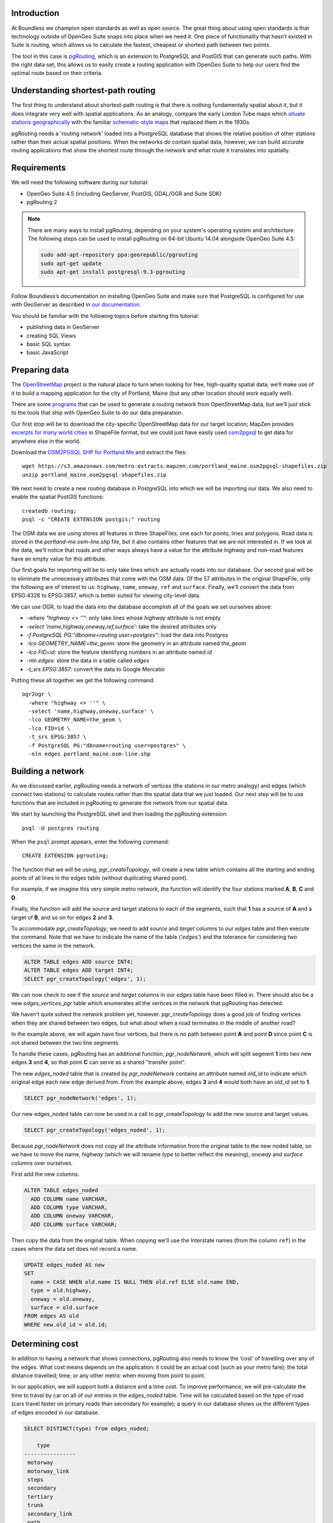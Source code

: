 Introduction
------------

At Boundless we champion open standards as well as open source. The great thing about using open standards is that technology outside of OpenGeo Suite snaps into place when we need it. One piece of functionality that hasn’t existed in Suite is routing, which allows us to calculate the fastest, cheapest or shortest path between two points.

The tool in this case is `pgRouting <http://pgrouting.org/>`_, which is an extension to PostgreSQL and PostGIS that can generate such paths. With the right data set, this allows us to easily create a routing application with OpenGeo Suite to help our users find the optimal route based on their criteria.

.. image:: ./img/route1.png
   :width: 95%

Understanding shortest-path routing
-----------------------------------

The first thing to understand about shortest-path routing is that there is nothing fundamentally spatial about it, but it does integrate very well with spatial applications. As an analogy, compare the early London Tube maps which `situate stations geographically <http://homepage.ntlworld.com/clivebillson/tube/tube.html#1932>`_ with the familiar `schematic-style maps <http://homepage.ntlworld.com/clivebillson/tube/tube.html#1933>`_ that replaced them in the 1930s. 

pgRouting needs a 'routing network' loaded into a PostgreSQL database that shows the relative position of other stations rather than their actual spatial positions. When the networks *do* contain spatial data, however, we can build accurate routing applications that show the shortest route through the network and what route it translates into spatially.

Requirements
------------

We will need the following software during our tutorial:

* OpenGeo Suite 4.5 (including GeoServer, PostGIS, GDAL/OGR and Suite SDK)
* pgRouting 2

.. note::

   There are many ways to install pgRouting, depending on your system's operating system and architecture. The following steps can be used to install pgRouting on 64-bit Ubuntu 14.04 alongside OpenGeo Suite 4.5:

   .. code-block:: bash

      sudo add-apt-repository ppa:georepublic/pgrouting
      sudo apt-get update
      sudo apt-get install postgresql-9.3-pgrouting

Follow Boundless’s documentation on installing OpenGeo Suite and make sure that PostgreSQL is configured for use with GeoServer as described in `our documentation <http://suite.opengeo.org/docs/latest/installation/index.html>`_.

You should be familiar with the following topics before starting this tutorial:

* publishing data in GeoServer
* creating SQL Views
* basic SQL syntax
* basic JavaScript

Preparing data
--------------

The `OpenStreetMap <http://openstreetmap.org>`_ project is the natural place to turn when looking for free, high-quality spatial data; we’ll make use of it to build a mapping application for the city of Portland, Maine (but any other location should work equally well). 

There are some `programs <http://wiki.openstreetmap.org/wiki/Osm2pgsql>`_ that can be used to generate a routing network from OpenStreetMap data, but we’ll just stick to the tools that ship with OpenGeo Suite to do our data preparation.

Our first stop will be to download the city-specific OpenStreetMap data for our target location; MapZen provides `excerpts for many world cities <https://mapzen.com/metro-extracts/>`_ in ShapeFile format, but we could just have easily used `osm2pgsql <http://wiki.openstreetmap.org/wiki/Osm2pgsql>`_ to get data for anywhere else in the world. 

Download the `OSM2PGSQL SHP for Portland Me <http://wiki.openstreetmap.org/wiki/Osm2pgsql>`_ and extract the files::

  wget https://s3.amazonaws.com/metro-extracts.mapzen.com/portland_maine.osm2pgsql-shapefiles.zip
  unzip portland_maine.osm2pgsql-shapefiles.zip

We next need to create a new `routing` database in PostgreSQL into which we will be importing our data. We also need to enable the spatial PostGIS functions::

  createdb routing;
  psql -c "CREATE EXTENSION postgis;" routing

The OSM data we are using stores all features in three ShapeFiles, one each for points, lines and polygons. Road data is stored in the `portland-me.osm-line.shp` file, but it also contains other features that we are not interested in. If we look at the data, we’ll notice that roads and other ways always have a value for the attribute `highway` and non-road features have an empty value for this attribute. 

Our first goals for importing will be to only take lines which are actually roads into our database. Our second goal will be to eliminate the unnecessary attributes that come with the OSM data. Of the 57 attributes in the original ShapeFile, only the following are of interest to us: ``highway``, ``name``, ``oneway``, ``ref`` and ``surface``. Finally, we’ll convert the data from EPSG:4326 to EPSG:3857, which is better suited for viewing city-level data.

We can use OGR, to load the data into the database accomplish all of the goals we set ourselves above:

* `-where "highway <> ''"`: only take lines whose `highway` attribute is not empty
* `-select 'name,highway,oneway,ref,surface'`: take the desired attributes only
* `-f PostgreSQL PG:"dbname=routing user=postgres"`: load the data into Postgres
* `-lco GEOMETRY_NAME=the_geom:` store the geometry in an attribute named `the_geom`
* `-lco FID=id`: store the feature identifying numbers in an attribute named `id`
* `-nln edges`: store the data in a table called `edges`
* `-t_srs EPSG:3857`: convert the data to Google Mercator

Putting these all together we get the following command::

  ogr2ogr \ 
    -where "highway <> ''" \
    -select 'name,highway,oneway,surface' \
    -lco GEOMETRY_NAME=the_geom \
    -lco FID=id \
    -t_srs EPSG:3857 \
    -f PostgreSQL PG:"dbname=routing user=postgres" \
    -nln edges portland_maine.osm-line.shp

Building a network
------------------

As we discussed earlier, pgRouting needs a network of vertices (the stations in our metro analogy) and edges (which connect two stations) to calculate routes rather than the spatial data that we just loaded. Our next step will be to use functions that are included in pgRouting to generate the network from our spatial data.

We start by launching the PostgreSQL shell and then loading the pgRouting extension::

  psql -U postgres routing

When the ``psql`` prompt appears, enter the following command::

  CREATE EXTENSION pgrouting;

The function that we will be using, `pgr_createTopology`, will create a new table which contains all the starting and ending points of all lines in the edges table (without duplicating shared point).

For example, if we imagine this very simple metro network, the function will identify the four stations marked **A**, **B**, **C** and **D**.

.. image:: ./img/topology1.png
   :width: 50%

Finally, the function will add the source and target stations to each of the segments, such that **1** has a source of **A** and a target of **B**, and so on for edges **2** and **3**.

To accommodate `pgr_createTopology`, we need to add `source` and `target` columns to our `edges` table and then execute the command. Note that we have to indicate the name of the table (`'edges'`) and the tolerance for considering two vertices the same in the network.

.. code-block:: sql

  ALTER TABLE edges ADD source INT4;
  ALTER TABLE edges ADD target INT4;
  SELECT pgr_createTopology('edges', 1);

We can now check to see if the `source` and `target` columns in our `edges` table have been filled in. There should also be a new `edges_vertices_pgr` table which enumerates all the vertices in the network that pgRouting has detected.

We haven’t quite solved the network problem yet, however. `pgr_createTopology` does a good job of finding vertices when they are shared between two edges, but what about when a road terminates in the middle of another road?

.. image:: ./img/topology2.png
   :width: 50%

In the example above, we will again have four vertices, but there is no path between point **A** and point **D** since point **C** is not shared between the two line segments.

To handle these cases, pgRouting has an additional function, `pgr_nodeNetwork`, which will split segment **1** into two new edges **3** and **4**, so that point **C** can serve as a shared "transfer point".

.. image:: ./img/topology3.png
   :width: 50%

The new `edges_noded` table that is created by `pgr_nodeNetwork` contains an attribute named `old_id` to indicate which original edge each new edge derived from. From the example above, edges **3** and **4** would both have an `old_id` set to **1**. 

.. code-block:: sql

  SELECT pgr_nodeNetwork('edges', 1);

Our new edges_noded table can now be used in a call to pgr_createTopology to add the new source and target values.

.. code-block:: sql

  SELECT pgr_createTopology('edges_noded', 1);

Because `pgr_nodeNetwork` does not copy all the attribute information from the original table to the new noded table, so we have to move the name, `highway` (which we will rename `type` to better reflect the meaning), `oneway` and `surface` columns over ourselves.

First add the new columns.

.. code-block:: sql

  ALTER TABLE edges_noded 
    ADD COLUMN name VARCHAR, 
    ADD COLUMN type VARCHAR, 
    ADD COLUMN oneway VARCHAR, 
    ADD COLUMN surface VARCHAR;

Then copy the data from the original table. When copying we'll use the Interstate names (from the column ``ref``) in the cases where the data set does not record a name.

.. code-block:: sql

  UPDATE edges_noded AS new
  SET
    name = CASE WHEN old.name IS NULL THEN old.ref ELSE old.name END,
    type = old.highway, 
    oneway = old.oneway, 
    surface = old.surface 
  FROM edges AS old 
  WHERE new.old_id = old.id;

Determining cost
----------------

In addition to having a network that shows connections, pgRouting also needs to know the ‘cost’ of travelling over any of the edges. What cost means depends on the application: it could be an actual cost (such as your metro fare); the total distance travelled; time; or any other metric when moving from point to point.

In our application, we will support both a distance and a time cost. To improve performance, we will pre-calculate the time to travel by car on all of our entries in the `edges_noded` table. Time will be calculated based on the type of road (cars travel faster on primary roads than secondary for example); a query in our database shows us the different types of edges encoded in our database.

.. code-block:: sql

  SELECT DISTINCT(type) from edges_noded;

      type     
  ----------------
   motorway
   motorway_link
   steps
   secondary
   tertiary
   trunk
   secondary_link
   path
   unclassified
   proposed
   cycleway
   trunk_link
   primary
   track
   tertiary_link
   raceway
   residential
   construction
   primary_link
   service
   footway

A number of these (steps, path, footway, cycleway, proposed and construction) are clearly not suitable for vehicle so for these we will provide a cost of `-1` (pgRouting interprets negative numbers as impassable edges). For the remainder, we will need to assign an average speed and use this to populate a new `time` column in our table. We will additionally add a `distance` column to save on calculating the length of our edges on each request.

.. code-block:: sql

  ALTER TABLE edges_noded ADD distance FLOAT8;
  ALTER TABLE edges_noded ADD time FLOAT8;
  UPDATE edges_noded SET distance = ST_Length(ST_Transform(the_geom, 4326)::geography) / 1000;

Based on the distance, type and surface we can now estimate the amount of time needed to traverse each edge. Because the type and surface information is only stored in the original `edges` table, we will need to refer to it in our update. The OpenStreetMap website gives us some indication as to the `relative speed <http://wiki.openstreetmap.org/wiki/Routing>`_ for various road types.

.. code-block:: sql

  UPDATE edges_noded SET
    time = 
    CASE type
      WHEN 'steps' THEN -1
      WHEN 'path' THEN -1
      WHEN 'footway' THEN -1
      WHEN 'cycleway' THEN -1
      WHEN 'proposed' THEN -1
      WHEN 'construction' THEN -1 
      WHEN 'raceway' THEN distance / 100
      WHEN 'motorway' THEN distance / 70
      WHEN 'motorway_link' THEN distance / 70
      WHEN 'trunk' THEN distance / 60
      WHEN 'trunk_link' THEN distance / 60
      WHEN 'primary' THEN distance / 55
      WHEN 'primary_link' THEN distance / 55
      WHEN 'secondary' THEN distance / 45
      WHEN 'secondary_link' THEN distance / 45
      WHEN 'tertiary' THEN distance / 45
      WHEN 'tertiary_link' THEN distance / 40
      WHEN 'unclassified' THEN distance / 35
      WHEN 'residential' THEN distance / 30
      WHEN 'living_street' THEN distance / 30
      WHEN 'service' THEN distance / 30
      WHEN 'track' THEN distance / 20
      ELSE distance / 20
    END;

Dividing the distance by our speed estimates for each road type gives us the number of hours required to travel along that segment. Let's also set the distance to the special value of ``-1`` for the types of edges that we don't want vehicles to travel along.

.. code-block:: sql

  UPDATE edges_noded SET
    distance = 
    CASE type
      WHEN 'steps' THEN -1
      WHEN 'path' THEN -1
      WHEN 'footway' THEN -1
      WHEN 'cycleway' THEN -1
      WHEN 'proposed' THEN -1
      WHEN 'construction' THEN -1 
      ELSE distance
    END;

There is one more data point we could have used to help fine tune how long it takes to travel along road segments.

.. code-block:: sql

  SELECT DISTINCT(surface) from edges_noded;
  
   surface 
  ---------
   
   unpaved
   paved
   gravel
   asphalt
   sand

Testing
-------

We can test that the routing works by using the `pgr_dijkstra` function (which implements `Dijkstra's algorithm <http://en.wikipedia.org/wiki/Dijkstra's_algorithm>`_) to find the shortest path between any two vertices in the network. Vertices are identified by the `id` column in the automatically-generated `edges_noded_vertices_pgr` table. Select any two `id` numbers from the table (here, vertices 1000 and 757) and run the following query.

.. code-block:: sql

  SELECT 
    id1 AS vertex, 
    id2 AS edge, 
    cost 
  FROM pgr_dijkstra('SELECT id, source::INT4, target::INT4, time AS cost FROM edges_noded', 1000, 757, false, false) 
  ORDER BY seq;

   vertex | edge  |        cost         
  --------+-------+---------------------
     1000 |   873 | 0.00862449481177354
     1001 | 11469 |  0.0946329838309096
    11548 | 11468 |  0.0411391925170661
    11510 | 11418 |  0.0130258077805629
    11511 | 11452 |   0.010555359038939
    11536 | 11453 |  0.0500946880163133
    11537 | 11454 |  0.0128158392635584
    11538 | 11455 |   0.225115465905455
      757 |    -1 |                   0

Note how we pass a sub-query as an argument to `pgr_dijkstra`. This is us telling pgRouting what network to use when looking for the route, and because it is regular SQL we can fine tune what kind of route to look for. We could, for example, tell pgRouting to ignore all motorways when looking for a route by adding the following where clause: `WHERE type <> 'motorway'`. Best of all, this can be done dynamically, so we can change the routing parameters with every request.

For our purposes, we should note that if we replace `time` with `distance` in the sub-query, this will tell pgRouting to find the shortest route between the two points rather than the fastest route (remember that we travel slower on certain types of roads).

Thus far we haven’t taken one-way roads into account. The same `pgr_dijktra` algorithm can handle one-way roads if we add a `reverse_cost` column. As before, we need to set the cost to `-1` when we don't want to allow an edge to be used; therefore we will use `-1` as the `reverse_cost` when the `oneway` attribute is `yes`. If the road is not one-way, we use the same cost in the forward and reverse direction.

.. code-block:: sql

  SELECT 
    id1 AS vertex, 
    id2 AS edge, 
    cost 
  FROM pgr_dijkstra('SELECT id, source::INT4, target::INT4, time AS cost, CASE oneway WHEN ''yes'' THEN -1 ELSE time END AS reverse_cost FROM edges_noded', 1000, 757, true, true) 
  ORDER BY seq;

By joining the results of the query with the `edges_noded` table, we can get the complete information about the route that will be taken rather than just the edge and vertex numbers.

.. code-block:: sql

  SELECT 
    e.old_id, 
    e.name, 
    e.type, 
    e.oneway, 
    e.time AS time, 
    e.distance AS distance 
  FROM 
    pgr_dijkstra('SELECT id, source::INT4, target::INT4, time AS cost, CASE oneway WHEN ''yes'' THEN -1 ELSE time END AS reverse_cost FROM edges_noded', 753, 756, true, true) AS r,
    edges_noded AS e 
  WHERE r.id2 = e.id;

   old_id |        name         |    type     | oneway |  time   | distance
  --------+---------------------+-------------+--------+--------------------+
      203 | Bunker Hill Terrace | residential |        | 0.00170 | 0.05180
      203 | Bunker Hill Terrace | residential |        | 0.00592 | 0.17788
      203 | Bunker Hill Terrace | residential |        | 0.00024 | 0.00744
      210 | Two Rod Road        | residential |        | 0.00537 | 0.16137
      225 | Heritage Lane       | residential |        | 0.00021 | 0.00652
      225 | Heritage Lane       | residential |        | 0.00126 | 0.03788
      225 | Heritage Lane       | residential |        | 0.00239 | 0.07196
      225 | Heritage Lane       | residential |        | 0.00134 | 0.04047
      225 | Heritage Lane       | residential |        | 0.00034 | 0.01040
      225 | Heritage Lane       | residential |        | 0.00087 | 0.02629
      225 | Heritage Lane       | residential |        | 0.00180 | 0.05421
      225 | Heritage Lane       | residential |        | 0.00305 | 0.09156
      224 | Plymouth Drive      | residential |        | 0.00230 | 0.06914
      201 | Colonial Drive      | residential |        | 0.00096 | 0.02895
      201 | Colonial Drive      | residential |        | 0.00697 | 0.20934

Remember that we took the original lines from OpenStreetMap and split them into multiple parts using the `pgr_nodeNetwork` function. Edges created with this function will have identical `old_id`, `name`, `type` and `oneway` attributes if they came from the same original line. We will use this fact to recombine the segments in the table above using an SQL `GROUP BY` clause in conjunction with the aggregate function `sum` to calculate the total time and distance.

.. code-block:: sql

  SELECT 
    e.old_id AS id, 
    e.name, e.type, 
    e.oneway, 
    sum(e.time) AS time, 
    sum(e.distance) AS distance 
  FROM 
    pgr_dijkstra('SELECT id, source::INT4, target::INT4, time AS cost, CASE oneway WHEN ''yes'' THEN -1 ELSE time END AS reverse_cost FROM edges_noded', 753, 756, true, true) AS r,
    edges_noded AS e 
  WHERE r.id2 = e.id 
  GROUP BY e.old_id, e.name, e.type, e.oneway;
  
   id  |        name         |    type     | oneway |  time   | distance      
  -----+---------------------+-------------+--------+--------------------+
   203 | Bunker Hill Terrace | residential |        | 0.00790 | 0.23713
   210 | Two Rod Road        | residential |        | 0.00537 | 0.16137
   225 | Heritage Lane       | residential |        | 0.01131 | 0.33932
   224 | Plymouth Drive      | residential |        | 0.00230 | 0.06914
   201 | Colonial Drive      | residential |        | 0.00794 | 0.23829

Publishing in GeoServer
-----------------------

Our database work is now complete and we can publish our routing functionality as dynamic layers in GeoServer. First create a new workspace named ``tutorial`` and a new PostGIS store that connects to your database.

.. image:: ./img/stores.png
   :width: 95%

SQL View
^^^^^^^^

We will be creating two layers in GeoServer: ``shortest_path``, which finds the route between two vertices in our routing network and returns a list of features representing that route; ``nearest_vertex``, which finds the nearest vertext to any point in our dataset. Our application will let the user select a point on the map and will translate it into a vertex which can be used as the source or target in our route generation layer.

Configure a new SQL View named ``shortest_path`` with the following SQL query:

.. code-block:: sql

  SELECT
    min(r.seq) AS seq,
    e.old_id AS id, 
    e.name,
    e.type, 
    e.oneway, 
    sum(e.time) AS time, 
    sum(e.distance) AS distance,
    ST_Collect(e.the_geom) AS geom
  FROM 
    pgr_dijkstra(
     'SELECT 
      id, 
      source::INT4, 
      target::INT4, 
      %cost% AS cost, 
      CASE oneway 
        WHEN ''yes'' THEN -1 
        ELSE %cost% 
      END AS reverse_cost 
    FROM edges_noded', %source%, %target%, true, true) AS r, 
    edges_noded AS e 
  WHERE 
    r.id2 = e.id
  GROUP BY 
    e.old_id, e.name, e.type, e.oneway

The SQL View has three parameters: `source`, `target` and `cost`. The first two will be the vertex identification number and we will set `cost` to either `distance` or `time` depending on which metric we wish to use to calculate the route.

Note also the `ST_Collect` call will combine the individual `lineString` segments into a single `multiLineString` geometry in the same way that we use `sum` to calculate the total time and distance costs.

For security purposes, when we are creating the SQL View, we should change the regular expression validation for `source` and `target` so that only digits are allowed `(^[\\d]+$)` and cost such that the words "time" and "distance" are allowed `(^[\\w]+$)`.

.. image:: ./img/route_view_params.png
   :width: 95%

Finally, ensure that we specify which attribute will uniquely identify each feature in the route (we will use seq since pgRouting gives each segment in the route a sequence number) and the geometry type (**MultiLineString**) and SRID (**3857**).

.. image:: ./img/route_view_attributes.png
   :width: 95%

This is all that we need to configure in GeoServer to provide routes between two vertices, but our client will still need to know the vertex identification numbers, so we will also publish the automatically-created `edges_noded_vertices_pgr` table. This brings us to our second SQL View, which will find the nearest vertex to a point on the map as a way of selecting the start or end of our route.

Using the layer name `nearest_vertex`, publish the following SQL query:

.. code-block:: sql

  SELECT 
    v.id, 
    v.the_geom, 
    string_agg(distinct(e.name),',') AS name 
  FROM 
    edges_noded_vertices_pgr AS v, 
    edges_noded AS e 
  WHERE 
    v.id = (SELECT 
              id 
            FROM edges_noded_vertices_pgr 
            ORDER BY the_geom <-> ST_SetSRID(ST_MakePoint(%x%, %y%), 3857) LIMIT 1) 
    AND (e.source = v.id OR e.target = v.id) 
  GROUP BY v.id, v.the_geom

Because coordinates may contain negative numbers or decimals, make sure to change the validation regular expressions to only include digits and both of the required symbols: `^[\\d.-]+$`.

.. image:: ./img/vertex_view.png
   :width: 95%

The subquery uses a trick `we have discussed elsewhere <http://workshops.boundlessgeo.com/postgis-intro/knn.html#index-based-knn>`_ to quickly find the closest point to the `x` and `y` parameters. In addition to returning the geometry of this point, we will also create a list of all roads which meet at the vertex for use in identifying it to the user. As an example, the query will return the following record, which we can also see in the original OpenStreetMap data::

  10973 | Congress Street,Free Street,High Street

.. image:: ./img/intersection.png
   :width: 95%

Finally, if we publish the `edges_noded_vertices_pgr` and the `edges_noded` tables themselves, we can preview our routing network in GeoServer. This is not required for our application but it helps visualise the data we will be working with.

.. image:: ./img/network.png
   :width: 95%

OpenLayers client
-----------------

To interact with our routing algorithm we will need a client which can make standard OGR requests to GeoServer for our nearest_vertex and shortest_path layers. We will be implementing a very simple client with this tutorial that will let the user drag markers for the route’s start and destination and then will update the map with a line indicating the shortest route between the two points. The client will be written in OpenLayers 3 with a small amount of JQuery.

.. image:: ./img/route2.png
   :width: 95%

OpenGeo Suite SDK
^^^^^^^^^^^^^^^^^

We will be using the `Suite SDK <http://suite.opengeo.org/opengeo-docs/webapps/index.html>`_ to create a template for building our application. On the command line run the following.

.. code-block:: bash

   suite-sdk create routing ol3view

We will now have a ``routing`` directory with a basic application for viewing layers; there are several files in this new directory, but we will only confern ourselves with ``index.html`` and ``src/app/app.js``.

HTML document
^^^^^^^^^^^^^

We will first need to edit the basic HTML file named ``index.html`` that loads the OpenLayers and JQuery libraries, to add an extra box where we can display information about the route. Find the line that has ``<div id="map">`` and add the following line *before* it: ``<div id="info"></div>``. This part of the file should now look like this:

.. code-block:: html

      </div><!--/.navbar-collapse -->
    </div>
    <div id="info"></div>
    <div id="map">
      <div id="popup" class="ol-popup">
      </div>
    </div>

Script
^^^^^^

We can now build our JavaScript application step-by-step, but unlike ``index.html`` we will remove the existing ``app.js`` and write a new one from scratch. Make sure to place your new ``app.js`` in the ``src/app`` directory.

.. note::

  If you want to skip the instructions on building the application, simply `download the completed app.js <_static/code/app.js>`_. 

We will start by declaring some variables, which will include the starting point and zoom level for our map.

.. code-block:: javascript

   var geoserverUrl = '/geoserver';
   var center = ol.proj.transform([-70.26, 43.67], 'EPSG:4326', 'EPSG:3857');
   var zoom = 12;
   var pointerDown = false;
   var currentMarker = null;
   var changed = false;
   var routeLayer;
   var routeSource;
   var travelTime;
   var travelDist;

We will need to update the text in two elements in the ``index.html`` document as our route changes.

.. code-block:: javascript

   // elements in HTML document
   var info = document.getElementById('info');
   var popup = document.getElementById('popup');

When we print information about our route, we will need to format the data for display. For example, the time it takes to travel along a route is measured in hours, so we will take the number ``0.25`` and format it to display ``15 minutes``. We will do some formatting on distances, the names of roads and intersections.

.. code-block:: javascript

   // format a single place name
   function formatPlace(name) {
     if (name == null || name == '') {
       return 'unnamed street';
     } else {
       return name;
     }
   }
   
   // format the list of place names, which may be single roads or intersections
   function formatPlaces(list) {
     var text;
     if (!list) {
       return formatPlace(null);
     }
     var names = list.split(',');
     if (names.length == 0) {
       return formatPlace(null);
     } else if (names.length == 1) {
       return formatPlace(names[0]);
     } else if (names.length == 2) {
       text = formatPlace(names[0]) + ' and ' + formatPlace(names[1]);
     } else {
       text = ' and ' + formatPlace(names.pop());
       names.forEach(function(name) {
         text = name + ', ' + text;
       });
     }
   
     return 'the intersection of ' + text;
   }
   
   // format times for display
   function formatTime(time) {
     var mins = Math.round(time * 60);
     if (mins == 0) {
       return 'less than a minute';
     } else if (mins == 1) {
       return '1 minute';
     } else {
       return mins + ' minutes';
     }
   }
   
   // format distances for display
   function formatDist(dist) {
     var units;
     dist = dist.toPrecision(2);
     if (dist < 1) {
       dist = dist * 1000;
       units = 'm';
     } else {
       units = 'km';
     }
   
     // make sure distances like 5.0 appear as just 5
     dist = dist.toString().replace(/[.]0$/, '');
     return dist + units;
   }

Our map will have two markers which user can drag into new positions to indicate the start and end of the route. 

.. image:: ./img/markers.png
   :width: 95%

We will add these to an overlay and add a callback function named `changeHandler` which will be triggered whenever one of these markers is moved.     

.. code-block:: javascript

    // create source feature
    var sourceMarker = new ol.Feature({
      geometry: new ol.geom.Point(ol.proj.transform([-70.26013, 43.66515], 'EPSG:4326', 'EPSG:3857'))
    });
    
    // create style (green point)
    sourceMarker.setStyle(
      [new ol.style.Style({
        image: new ol.style.Circle({
          radius: 6,
          fill: new ol.style.Fill({
            color: 'rgba(0, 255, 0, 1)'
          })
        })
      })]
    );
    sourceMarker.on('change', changeHandler);
    
    // create target feature
    var targetMarker = new ol.Feature({
      geometry: new ol.geom.Point(
          ol.proj.transform([-70.24667, 43.66996], 'EPSG:4326', 'EPSG:3857'))
    });
    
    // create style (red point)
    targetMarker.setStyle(
      [new ol.style.Style({
        image: new ol.style.Circle({
          radius: 6,
          fill: new ol.style.Fill({
            color: 'rgba(255, 0, 0, 1)'
          })
        })
      })]
    );
    targetMarker.on('change', changeHandler);
    
    // create overlay to display the markers
    var markerOverlay = new ol.FeatureOverlay({
      features: [sourceMarker, targetMarker],
    });

The change handler for a marker movement is very simple: we will keep a record of the marker that moved and indicate that our route has changed.

.. code-block:: javascript

    // record when we move one of the source/target markers on the map
    function changeHandler(e) {
      if (pointerDown) {
        changed = true;
        currentMarker = e.target;
      }
    }
   
Now that the markers have been created, we can tell OpenLayers that they can be modified (that is to say, moved) by user interaction:

.. code-block:: javascript

    var moveMarker = new ol.interaction.Modify({
      features: markerOverlay.getFeatures(),
      tolerance: 20
    });

We will create a second overlay which will be used to display a popup box when the user clicks on route segments, and we will highlight these selected segments with a different style.

.. code-block:: javascript

   // create overlay to show the popup box
   var popupOverlay = new ol.Overlay({
     element: popup
   });
   
   // style routes differently when clicked
   var selectSegment = new ol.interaction.Select({
     condition: ol.events.condition.click,
     style: new ol.style.Style({
         stroke: new ol.style.Stroke({
           color: 'rgba(255, 0, 128, 1)',
           width: 8
       })
     })
   });

The base map for our application will be OpenStreetMap tiles, which OpenLayers 3 supports as a layer type. The map will be created with support for the markers and different interactions we created above.

.. code-block:: javascript

   // set the starting view
   var view = new ol.View({
     center: center,
     zoom: zoom
   });
   
   // create the map with OSM data
   var map = new ol.Map({
     target: 'map',
     layers: [
       new ol.layer.Tile({
         source: new ol.source.OSM()
       })
     ],
     view: view,
     overlays: [popupOverlay, markerOverlay]
   });
   map.addInteraction(moveMarker);
   map.addInteraction(selectSegment);

We will display the pop-up box whenever the user clicks on a route segment, showing the name of the road, the distance and the time to traverse it.

.. code-block:: javascript

   // show pop up box when clicking on part of route
   var getFeatureInfo = function(coordinate) {
     var pixel = map.getPixelFromCoordinate(coordinate);
     var feature = map.forEachFeatureAtPixel(pixel, function(feature, layer) {
       if (layer == routeLayer) {
         return feature;
       }
     });
   
     var text = null;
     if (feature) { 
       text = '<strong>' + formatPlace(feature.get('name')) + '</strong><br/>';
       text += '<p>Distance: <code>' + formatDist(feature.get('distance')) + '</code></p>';
       text += '<p>Estimated travel time: <code>' + formatTime(feature.get('time')) + '</code></p>';
       text = text.replace(/ /g, '&nbsp;');
     }
     return text;
   };
   
   // display the popup when user clicks on a route segment
   map.on('click', function(evt) {
     var coordinate = evt.coordinate;
     var text = getFeatureInfo(coordinate);
     if (text) {
       popupOverlay.setPosition(coordinate);
       popup.innerHTML = text;
       popup.style.display = 'block';
     }
   });

We need to register when the user has started or stopped dragging a marker so that we know when to recalculate our route. We do this by registering the mouse button down and mouse button up events.

.. code-block:: javascript

   // record start of click
   map.on('pointerdown', function(evt) {
     pointerDown = true;
     popup.style.display = 'none';
   });
   
   // record end of click
   map.on('pointerup', function(evt) {
     pointerDown = false;
   
     // if we were dragging a marker, recalculate the route
     if (currentMarker) {
       getVertex(currentMarker);
       getRoute();
       currentMarker = null;
    }
   });

The last step before working on the client's communications with GeoServer is to create a timer that will trigger every quarter of a second, which allows us to update the route periodically while moving a marker to a new location.

.. note::

  Depending on your server speed you may wish to increase or decrease the ``250`` milisecond refresh rate.

.. code-block:: javascript 

   // timer to update the route when dragging
   window.setInterval(function(){
     if (currentMarker && changed) {
       getVertex(currentMarker);
       getRoute();
       changed = false;
     }
   }, 250);

In the code above, we can see calls to two key functions: `getVertex` and `getRoute`. These both initiate WFS calls to GeoServer to get feature information. `getVertex` retrieves the closest vertex in the network to the current marker's position while `getRoute` calculates the shortest path between the two markers.

`getVertex` uses the current coordinates of a marker and passes them as `x` and `y` parameters to the `nearest_vertex` SQL View we created in GeoServer. The WFS GetFeature request will be captured as JSON and passed to the `loadVertex` function for processing.

.. code-block:: javascript 

   // WFS to get the closest vertex to a point on the map
   function getVertex(marker) {
     var coordinates = marker.getGeometry().getCoordinates();
     var url = geoserverUrl + '/wfs?service=WFS&version=1.0.0&' +
         'request=GetFeature&typeName=tutorial:nearest_vertex&' +
         'outputformat=application/json&' +
         'viewparams=x:' + coordinates[0] + ';y:' + coordinates[1];
   
     $.ajax({
        url: url,
        async: false,
        dataType: 'json',
        success: function(json) {
          loadVertex(json, marker == sourceMarker);
        }
     });
   }

`loadVertex` parses GeoServer's response and stores the nearest vertex as the start or end point of our route. We'll need the vertex `id` later to request the route from pgRouting.

.. code-block:: javascript 
  
   // load the response to the nearest_vertex layer
   function loadVertex(response, isSource) {
     var geojson = new ol.format.GeoJSON();
     var features = geojson.readFeatures(response);
     if (isSource) {
       if (features.length == 0) {
         map.removeLayer(routeLayer);
         source = null;
         return;
       }
       source = features[0];
     } else {
       if (features.length == 0) {
         map.removeLayer(routeLayer);
         target = null;
         return;
       }
       target = features[0];
     }
   }

Everything we have done so far has been building up to the final WFS GetFeature call which will actually request and display the route. The `shortest_path` SQL View has three parameters, the `source` vertex, the `target` vertex and the `cost` (either distance or time).

.. code-block:: javascript 

   function getRoute() {
     // set up the source and target vertex numbers to pass as parameters
     var viewParams = [
       'source:' + source.getId().split('.')[1],
       'target:' + target.getId().split('.')[1],
       'cost:time'
     ];
   
     var url = geoserverUrl + '/wfs?service=WFS&version=1.0.0&' +
         'request=GetFeature&typeName=tutorial:shortest_path&' +
         'outputformat=application/json&' +
         '&viewparams=' + viewParams.join(';');
   
     // create a new source for our layer
     routeSource = new ol.source.ServerVector({
       format: new ol.format.GeoJSON(),
       strategy: ol.loadingstrategy.all,
       loader: function(extent, resolution) {
         $.ajax({
           url: url,
           dataType: 'json',
           success: loadRoute,
           async: false
         });
       },
     });
  
     // remove the previous layer and create a new one
     map.removeLayer(routeLayer);
     routeLayer = new ol.layer.Vector({
       source: routeSource,
       style: new ol.style.Style({
         stroke: new ol.style.Stroke({
           color: 'rgba(0, 0, 255, 0.5)',
           width: 8
         })
       })
     });
   
     // add the new layer to the map
     map.addLayer(routeLayer);
   }
   
The newly-retrieved route will be used to create a new layer to replace the previous route and to update the info box with the details of the route, including the start and end locations, the distance and the time to travel.

.. code-block:: javascript

   // handle the response to shortest_path
   var loadRoute = function(response) {
     selectSegment.getFeatures().clear();
     routeSource.clear();
     var features = routeSource.readFeatures(response)
     if (features.length == 0) {
       info.innerHTML = '';
       return;
     }
   
     routeSource.addFeatures(features);
     var time = 0;
     var dist = 0;
     features.forEach(function(feature) {
       time += feature.get('time');
       dist += feature.get('distance');
     });
     if (!pointerDown) {
       // set the route text
       var text = 'Travelling from <strong>' + formatPlaces(source.get('name')) + '</strong> to <strong>' + formatPlaces(target.get('name')) + '</strong>. ';
       text += 'Total distance ' + formatDist(dist) + '. ';
       text += 'Estimated travel time: ' + formatTime(time) + '.';
       info.innerHTML = text;
   
       // snap the markers to the exact route source/target
       markerOverlay.getFeatures().clear();
       sourceMarker.setGeometry(source.getGeometry());
       targetMarker.setGeometry(target.getGeometry());
       markerOverlay.getFeatures().push(sourceMarker);
       markerOverlay.getFeatures().push(targetMarker);
     }
   }

We will finish off the script by forcing the application to calculate the first route between the two markers' initial positions.

.. code-block:: javascript

  getVertex(sourceMarker);
  getVertex(targetMarker);
  getRoute();

Our application is now complete! You can test it out by running the SDK in debugging mode:

.. code-block:: bash

   suite-sdk debug routing

Now open http://localhost:9080 in your browser to try out your application.

.. figure:: ./img/application.png

   Finished routing application
  
Ideas for improvement
---------------------

The accuracy of the routing is good.

.. image:: ./img/route3.png
   :width: 95%

But it's not perfect.

.. image:: ./img/route4.png
   :width: 95%

Improper routes like these occur when the original OpenStreetMap data has two vertices which should have actually been a single point, such as in the example below where there is no path between **A** and **D** because vertex **B** and vertex **C** were incorrectly recorded as two different positions rather than being a single point.

.. image:: ./img/topology4.png
   :width: 50%

Unfortunately, there's not much we can do but wait for OpenStreetMap to receive an update to fix these broken intersections (or you can `fix them yourself! <http://wiki.openstreetmap.org/wiki/Getting_Involved>`_).

In the meantime, here are a few ideas on how we could easily improve the application:

Shortest versus fastest
^^^^^^^^^^^^^^^^^^^^^^^

Since we can easily calculate either the shortest or the fastest route, we should add an option so the user can switch between the two.

Ferry routes
^^^^^^^^^^^^

The OpenStreetMap data provides data on ferry routes between Portland and the off-shore islands. We could add those to our network.

Walking map
^^^^^^^^^^^

We could create a new SQL View which accepts all edge types, including steps, path, footway and cycleway, which we intentionally excluded earlier. Unlike the car routes, we wouldn't use a reverse cost because pedestrians are not restricted on one-way streets!

Directions
^^^^^^^^^^

The GetFeature data that the client retrieves from GeoServer includes detailed information on the route, including street names, distance and the travel time. This entire list could all be displayed to the user along with the visualised route.

Speed calculations
^^^^^^^^^^^^^^^^^^

We didn't incorporate the surface attribute, which can be paved, dirt, sand and so on, to fine-tune the time required to traverse an edge.

Conclusion
----------

This tutorial has demonstrated how build a routing application using OpenGeo Suite and pgRouting. In it we have learnt how to:

* import OpenStreetMap data using OGR
* build a routing network using `pgr_createTopology` and `pgr_nodeNetwork`
* estimate the time needed to travel along roads in SQL
* use `pgr_dijkstra` to do shortest-path queries
* create SQL Views in GeoServer to publish a routing service
* use the Boundless SDK to create an application
* write a client that can make parameterised SQL queries
